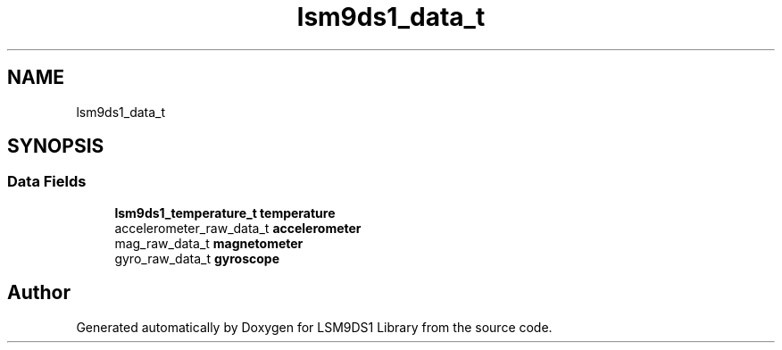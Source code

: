 .TH "lsm9ds1_data_t" 3 "Wed Jul 3 2019" "Version 0.1.0-alpha" "LSM9DS1 Library" \" -*- nroff -*-
.ad l
.nh
.SH NAME
lsm9ds1_data_t
.SH SYNOPSIS
.br
.PP
.SS "Data Fields"

.in +1c
.ti -1c
.RI "\fBlsm9ds1_temperature_t\fP \fBtemperature\fP"
.br
.ti -1c
.RI "accelerometer_raw_data_t \fBaccelerometer\fP"
.br
.ti -1c
.RI "mag_raw_data_t \fBmagnetometer\fP"
.br
.ti -1c
.RI "gyro_raw_data_t \fBgyroscope\fP"
.br
.in -1c

.SH "Author"
.PP 
Generated automatically by Doxygen for LSM9DS1 Library from the source code\&.
